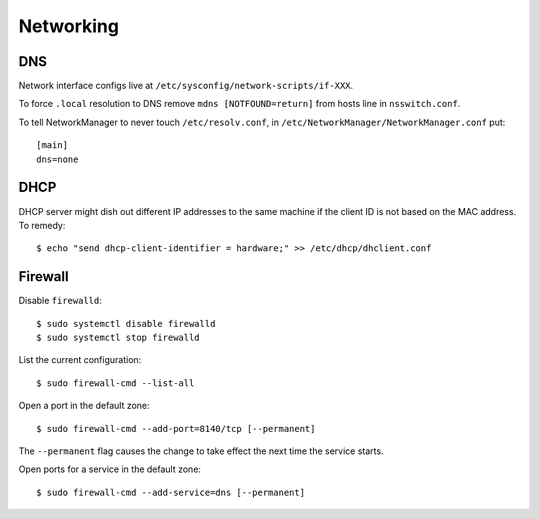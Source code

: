 Networking
==========

DNS
---

Network interface configs live at
``/etc/sysconfig/network-scripts/if-XXX``.

To force ``.local`` resolution to DNS remove ``mdns
[NOTFOUND=return]`` from hosts line in ``nsswitch.conf``.

To tell NetworkManager to never touch ``/etc/resolv.conf``, in
``/etc/NetworkManager/NetworkManager.conf`` put::

  [main]
  dns=none


DHCP
----

DHCP server might dish out different IP addresses to the same
machine if the client ID is not based on the MAC address.  To
remedy::

    $ echo "send dhcp-client-identifier = hardware;" >> /etc/dhcp/dhclient.conf


Firewall
--------

Disable ``firewalld``::

  $ sudo systemctl disable firewalld
  $ sudo systemctl stop firewalld

List the current configuration::

  $ sudo firewall-cmd --list-all

Open a port in the default zone::

  $ sudo firewall-cmd --add-port=8140/tcp [--permanent]

The ``--permanent`` flag causes the change to take effect the next
time the service starts.

Open ports for a service in the default zone::

  $ sudo firewall-cmd --add-service=dns [--permanent]
